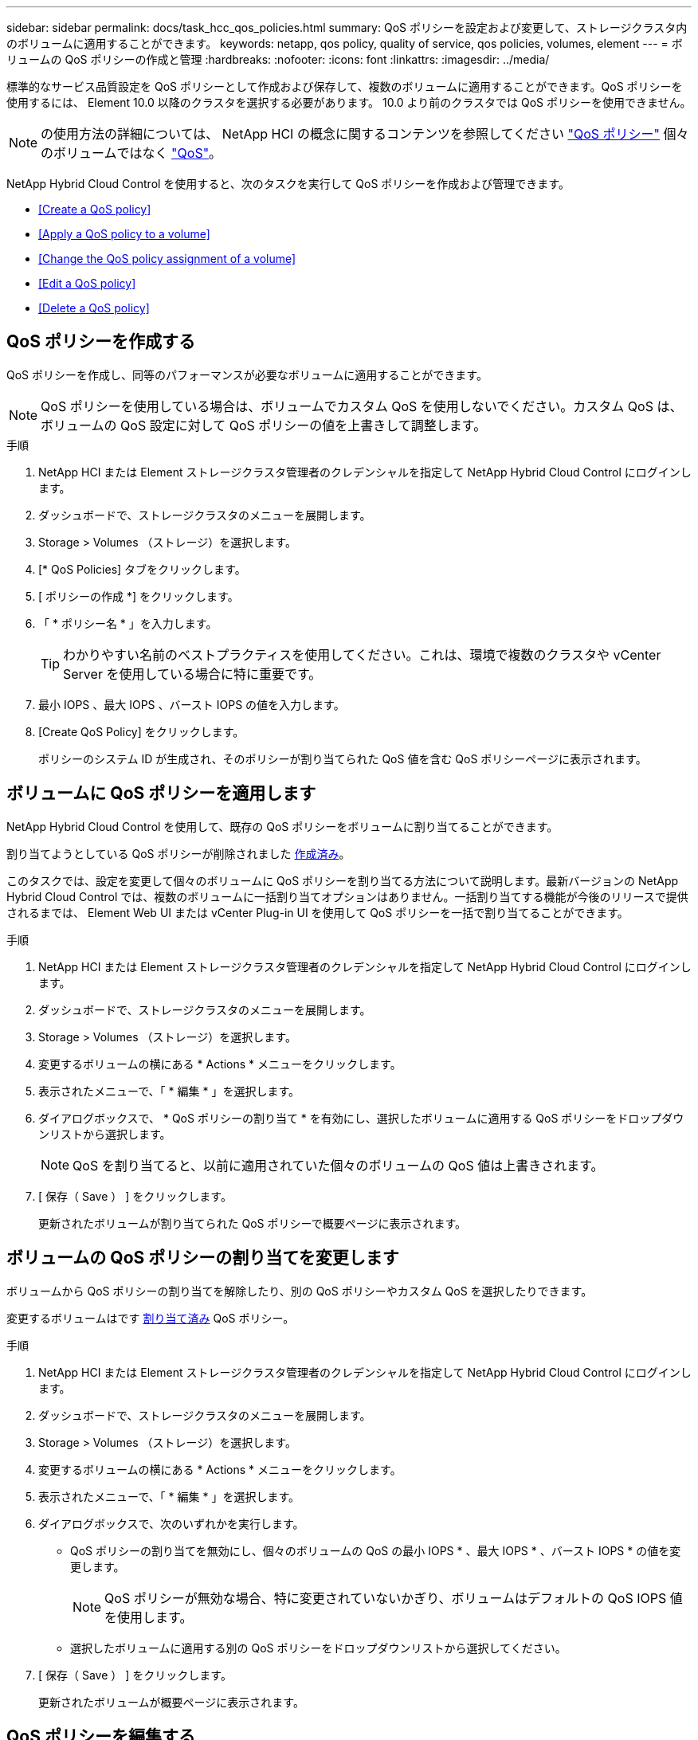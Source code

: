 ---
sidebar: sidebar 
permalink: docs/task_hcc_qos_policies.html 
summary: QoS ポリシーを設定および変更して、ストレージクラスタ内のボリュームに適用することができます。 
keywords: netapp, qos policy, quality of service, qos policies, volumes, element 
---
= ボリュームの QoS ポリシーの作成と管理
:hardbreaks:
:nofooter: 
:icons: font
:linkattrs: 
:imagesdir: ../media/


[role="lead"]
標準的なサービス品質設定を QoS ポリシーとして作成および保存して、複数のボリュームに適用することができます。QoS ポリシーを使用するには、 Element 10.0 以降のクラスタを選択する必要があります。 10.0 より前のクラスタでは QoS ポリシーを使用できません。


NOTE: の使用方法の詳細については、 NetApp HCI の概念に関するコンテンツを参照してください link:concept_hci_performance.html#qos-policies["QoS ポリシー"] 個々のボリュームではなく link:concept_hci_performance.html["QoS"]。

NetApp Hybrid Cloud Control を使用すると、次のタスクを実行して QoS ポリシーを作成および管理できます。

* <<Create a QoS policy>>
* <<Apply a QoS policy to a volume>>
* <<Change the QoS policy assignment of a volume>>
* <<Edit a QoS policy>>
* <<Delete a QoS policy>>




== QoS ポリシーを作成する

QoS ポリシーを作成し、同等のパフォーマンスが必要なボリュームに適用することができます。


NOTE: QoS ポリシーを使用している場合は、ボリュームでカスタム QoS を使用しないでください。カスタム QoS は、ボリュームの QoS 設定に対して QoS ポリシーの値を上書きして調整します。

.手順
. NetApp HCI または Element ストレージクラスタ管理者のクレデンシャルを指定して NetApp Hybrid Cloud Control にログインします。
. ダッシュボードで、ストレージクラスタのメニューを展開します。
. Storage > Volumes （ストレージ）を選択します。
. [* QoS Policies] タブをクリックします。
. [ ポリシーの作成 *] をクリックします。
. 「 * ポリシー名 * 」を入力します。
+

TIP: わかりやすい名前のベストプラクティスを使用してください。これは、環境で複数のクラスタや vCenter Server を使用している場合に特に重要です。

. 最小 IOPS 、最大 IOPS 、バースト IOPS の値を入力します。
. [Create QoS Policy] をクリックします。
+
ポリシーのシステム ID が生成され、そのポリシーが割り当てられた QoS 値を含む QoS ポリシーページに表示されます。





== ボリュームに QoS ポリシーを適用します

NetApp Hybrid Cloud Control を使用して、既存の QoS ポリシーをボリュームに割り当てることができます。

割り当てようとしている QoS ポリシーが削除されました <<Create a QoS policy,作成済み>>。

このタスクでは、設定を変更して個々のボリュームに QoS ポリシーを割り当てる方法について説明します。最新バージョンの NetApp Hybrid Cloud Control では、複数のボリュームに一括割り当てオプションはありません。一括割り当てする機能が今後のリリースで提供されるまでは、 Element Web UI または vCenter Plug-in UI を使用して QoS ポリシーを一括で割り当てることができます。

.手順
. NetApp HCI または Element ストレージクラスタ管理者のクレデンシャルを指定して NetApp Hybrid Cloud Control にログインします。
. ダッシュボードで、ストレージクラスタのメニューを展開します。
. Storage > Volumes （ストレージ）を選択します。
. 変更するボリュームの横にある * Actions * メニューをクリックします。
. 表示されたメニューで、「 * 編集 * 」を選択します。
. ダイアログボックスで、 * QoS ポリシーの割り当て * を有効にし、選択したボリュームに適用する QoS ポリシーをドロップダウンリストから選択します。
+

NOTE: QoS を割り当てると、以前に適用されていた個々のボリュームの QoS 値は上書きされます。

. [ 保存（ Save ） ] をクリックします。
+
更新されたボリュームが割り当てられた QoS ポリシーで概要ページに表示されます。





== ボリュームの QoS ポリシーの割り当てを変更します

ボリュームから QoS ポリシーの割り当てを解除したり、別の QoS ポリシーやカスタム QoS を選択したりできます。

変更するボリュームはです <<Apply a QoS policy to a volume,割り当て済み>> QoS ポリシー。

.手順
. NetApp HCI または Element ストレージクラスタ管理者のクレデンシャルを指定して NetApp Hybrid Cloud Control にログインします。
. ダッシュボードで、ストレージクラスタのメニューを展開します。
. Storage > Volumes （ストレージ）を選択します。
. 変更するボリュームの横にある * Actions * メニューをクリックします。
. 表示されたメニューで、「 * 編集 * 」を選択します。
. ダイアログボックスで、次のいずれかを実行します。
+
** QoS ポリシーの割り当てを無効にし、個々のボリュームの QoS の最小 IOPS * 、最大 IOPS * 、バースト IOPS * の値を変更します。
+

NOTE: QoS ポリシーが無効な場合、特に変更されていないかぎり、ボリュームはデフォルトの QoS IOPS 値を使用します。

** 選択したボリュームに適用する別の QoS ポリシーをドロップダウンリストから選択してください。


. [ 保存（ Save ） ] をクリックします。
+
更新されたボリュームが概要ページに表示されます。





== QoS ポリシーを編集する

既存の QoS ポリシーの名前を変更したり、ポリシーに関連付けられている値を編集したりできます。QoS ポリシーのパフォーマンス値を変更すると、そのポリシーに関連付けられているすべてのボリュームの QoS に影響します。

.手順
. NetApp HCI または Element ストレージクラスタ管理者のクレデンシャルを指定して NetApp Hybrid Cloud Control にログインします。
. ダッシュボードで、ストレージクラスタのメニューを展開します。
. Storage > Volumes （ストレージ）を選択します。
. [* QoS Policies] タブをクリックします。
. 変更する QoS ポリシーの横にある * Actions * メニューをクリックします。
. [ 編集（ Edit ） ] をクリックします。
. [Edit QoS Policy] ダイアログボックスで、次の 1 つ以上を変更します。
+
** * Name * ： QoS ポリシーのユーザ定義名。
** * Min IOPS * ：ボリュームに対して保証されている最小 IOPS 。デフォルト値は 50 です。
** * Max IOPS * ：ボリュームで許可されている最大 IOPS 。デフォルト値は 15 、 000 です。
** * Burst IOPS * ：ボリュームに対して短期間で許可されている最大 IOPS 。デフォルト値は 15 、 000 です。


. [ 保存（ Save ） ] をクリックします。
+
更新された QoS ポリシーが [QoS Policies] ページに表示されます。

+

TIP: ポリシーの「 * Active Volumes * 」列のリンクをクリックすると、そのポリシーに割り当てられているボリュームをフィルタリングして表示できます。





== QoS ポリシーを削除する

不要になった QoS ポリシーを削除できます。QoS ポリシーを削除しても、そのポリシーが割り当てられたすべてのボリュームで、それまでにそのポリシーで定義されていた QoS 値が個々のボリュームの QoS 値として維持されます。削除された QoS ポリシーとの関連付けがすべて削除されます。

.手順
. NetApp HCI または Element ストレージクラスタ管理者のクレデンシャルを指定して NetApp Hybrid Cloud Control にログインします。
. ダッシュボードで、ストレージクラスタのメニューを展開します。
. Storage > Volumes （ストレージ）を選択します。
. [* QoS Policies] タブをクリックします。
. 変更する QoS ポリシーの横にある * Actions * メニューをクリックします。
. [ 削除（ Delete ） ] をクリックします。
. 操作を確定します。


[discrete]
== 詳細については、こちらをご覧ください

* https://docs.netapp.com/us-en/vcp/index.html["vCenter Server 向け NetApp Element プラグイン"^]
* https://docs.netapp.com/us-en/element-software/index.html["SolidFire および Element ソフトウェアのドキュメント"^]

